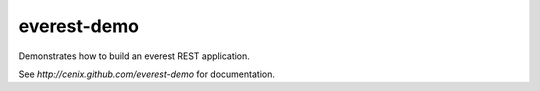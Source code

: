 everest-demo
============

Demonstrates how to build an everest REST application.

See `http://cenix.github.com/everest-demo` for documentation.